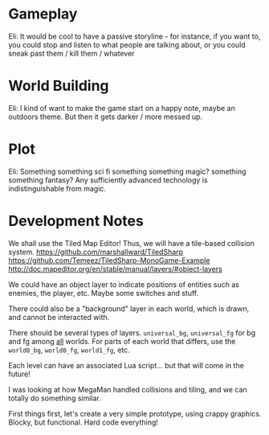 * Gameplay

  Eli: It would be cool to have a passive storyline - for instance, if you want to, you could stop and listen to what people are talking about, or you could sneak past them / kill them / whatever

* World Building
  
  Eli: I kind of want to make the game start on a happy note, maybe an outdoors theme. But then it gets darker / more messed up.

* Plot

  Eli: Something something sci fi something something magic? something something fantasy? Any sufficiently advanced technology is indistinguishable from magic.

* Development Notes
  
  We shall use the Tiled Map Editor! Thus, we will have a tile-based collision system.
  https://github.com/marshallward/TiledSharp
  https://github.com/Temeez/TiledSharp-MonoGame-Example
  http://doc.mapeditor.org/en/stable/manual/layers/#object-layers
  
  We could have an object layer to indicate positions of entities such as enemies, the player, etc. Maybe some switches and stuff.
  
  There could also be a "background" layer in each world, which is drawn, and cannot be interacted with.
  
  There should be several types of layers. ~universal_bg~, ~universal_fg~ for bg and fg among _all_ worlds. For parts of each world that differs, use the ~world0_bg~, ~world0_fg~, ~world1_fg~, etc.
  
  Each level can have an associated Lua script... but that will come in the future!
  
  I was looking at how MegaMan handled collisions and tiling, and we can totally do something similar.



  First things first, let's create a very simple prototype, using crappy graphics. Blocky, but functional. Hard code everything!
